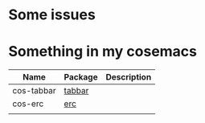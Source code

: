 * Some issues
* Something in my cosemacs
| Name       | Package | Description |
|------------+---------+-------------|
| cos-tabbar | [[http://www.emacswiki.org/emacs/tabbar.el][tabbar]]  |             |
| cos-erc    | [[http://www.emacswiki.org/emacs/ERC][erc]]     |             |
|            |         |             |
